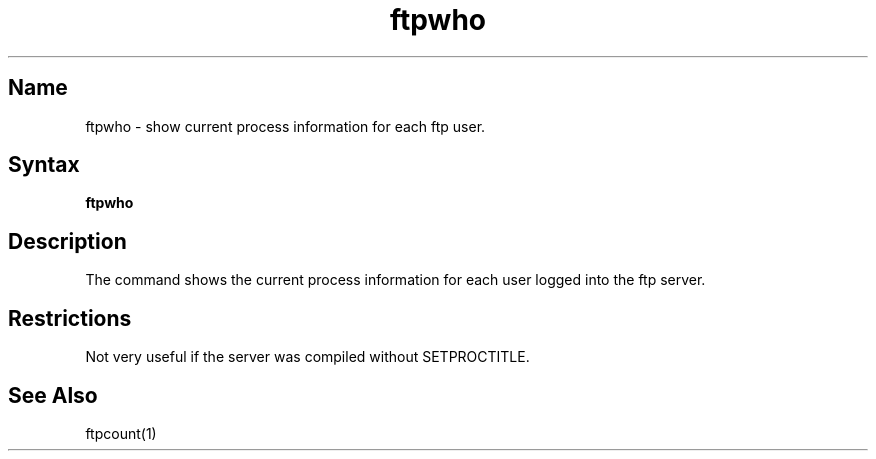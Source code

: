 .\" SCCSID: @(#)ftpwho.1   1.2 1/26/93
.TH ftpwho 1
.SH Name
ftpwho \- show current process information for each ftp user.
.SH Syntax
.B ftpwho
.SH Description
.NXR "ftpwho command"
.NXR "system" "show ftpd process information"
The
.PN ftpwho
command
shows the current process information for each user logged into
the ftp server.
.PN ftpwho.
.SH Restrictions
Not very useful if the server was compiled without SETPROCTITLE.
.SH See Also
ftpcount(1)
